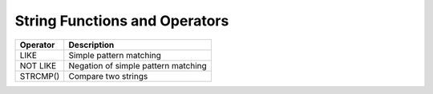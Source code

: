 String Functions and Operators
==============================

==========     ===========================================
Operator         Description
==========     ===========================================
LIKE 	        Simple pattern matching
NOT LIKE 	Negation of simple pattern matching
STRCMP() 	Compare two strings
==========     ===========================================
